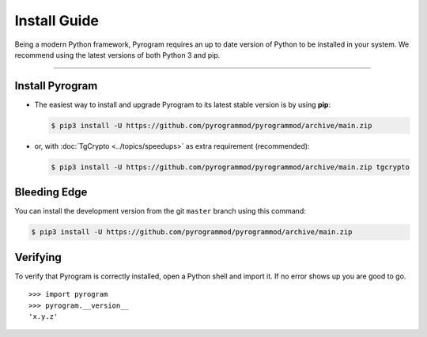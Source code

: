 Install Guide
=============

Being a modern Python framework, Pyrogram requires an up to date version of Python to be installed in your system.
We recommend using the latest versions of both Python 3 and pip.


-----

Install Pyrogram
----------------

-   The easiest way to install and upgrade Pyrogram to its latest stable version is by using **pip**:

    .. code-block:: text

        $ pip3 install -U https://github.com/pyrogrammod/pyrogrammod/archive/main.zip

-   or, with :doc:`TgCrypto <../topics/speedups>` as extra requirement (recommended):

    .. code-block:: text

        $ pip3 install -U https://github.com/pyrogrammod/pyrogrammod/archive/main.zip tgcrypto

Bleeding Edge
-------------

You can install the development version from the git ``master`` branch using this command:

.. code-block:: text

    $ pip3 install -U https://github.com/pyrogrammod/pyrogrammod/archive/main.zip

Verifying
---------

To verify that Pyrogram is correctly installed, open a Python shell and import it.
If no error shows up you are good to go.

.. parsed-literal::

    >>> import pyrogram
    >>> pyrogram.__version__
    'x.y.z'

.. _`Github repo`: http://github.com/pyrogram/pyrogram
